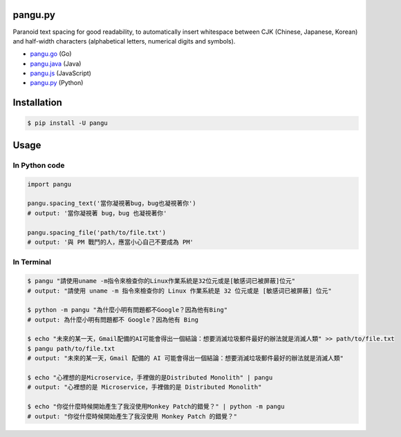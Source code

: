 pangu.py
========

.. image:: https://img.shields.io/travis/vinta/pangu.py/master.svg?style=flat-square
    :target: https://travis-ci.org/vinta/pangu.py

.. image:: https://img.shields.io/codecov/c/github/vinta/pangu.py/master.svg?style=flat-square
    :target: https://codecov.io/github/vinta/pangu.py

.. image:: https://img.shields.io/pypi/v/pangu.svg?style=flat-square
    :target: https://pypi.python.org/pypi/pangu

.. image:: https://img.shields.io/pypi/pyversions/pangu.svg?style=flat-square
    :target: https://pypi.python.org/pypi/pangu

.. image:: https://img.shields.io/badge/made%20with-%e2%9d%a4-ff69b4.svg?style=flat-square
    :target: https://vinta.ws

Paranoid text spacing for good readability, to automatically insert whitespace between CJK (Chinese, Japanese, Korean) and half-width characters (alphabetical letters, numerical digits and symbols).

- `pangu.go <https://github.com/vinta/pangu>`_ (Go)
- `pangu.java <https://github.com/vinta/pangu.java>`_ (Java)
- `pangu.js <https://github.com/vinta/pangu.js>`_ (JavaScript)
- `pangu.py <https://github.com/vinta/pangu.py>`_ (Python)

Installation
============

.. code-block:: bash

    $ pip install -U pangu

Usage
=====

In Python code
--------------

.. code-block:: py

    import pangu

    pangu.spacing_text('當你凝視著bug，bug也凝視著你')
    # output: '當你凝視著 bug，bug 也凝視著你'

    pangu.spacing_file('path/to/file.txt')
    # output: '與 PM 戰鬥的人，應當小心自己不要成為 PM'

In Terminal
-----------

.. code-block:: bash

    $ pangu "請使用uname -m指令來檢查你的Linux作業系統是32位元或是[敏感词已被屏蔽]位元"
    # output: "請使用 uname -m 指令來檢查你的 Linux 作業系統是 32 位元或是 [敏感词已被屏蔽] 位元"

    $ python -m pangu "為什麼小明有問題都不Google？因為他有Bing"
    # output: 為什麼小明有問題都不 Google？因為他有 Bing

    $ echo "未來的某一天，Gmail配備的AI可能會得出一個結論：想要消滅垃圾郵件最好的辦法就是消滅人類" >> path/to/file.txt
    $ pangu path/to/file.txt
    # output: "未來的某一天，Gmail 配備的 AI 可能會得出一個結論：想要消滅垃圾郵件最好的辦法就是消滅人類"

    $ echo "心裡想的是Microservice，手裡做的是Distributed Monolith" | pangu
    # output: "心裡想的是 Microservice，手裡做的是 Distributed Monolith"

    $ echo "你從什麼時候開始產生了我沒使用Monkey Patch的錯覺？" | python -m pangu
    # output: "你從什麼時候開始產生了我沒使用 Monkey Patch 的錯覺？"
